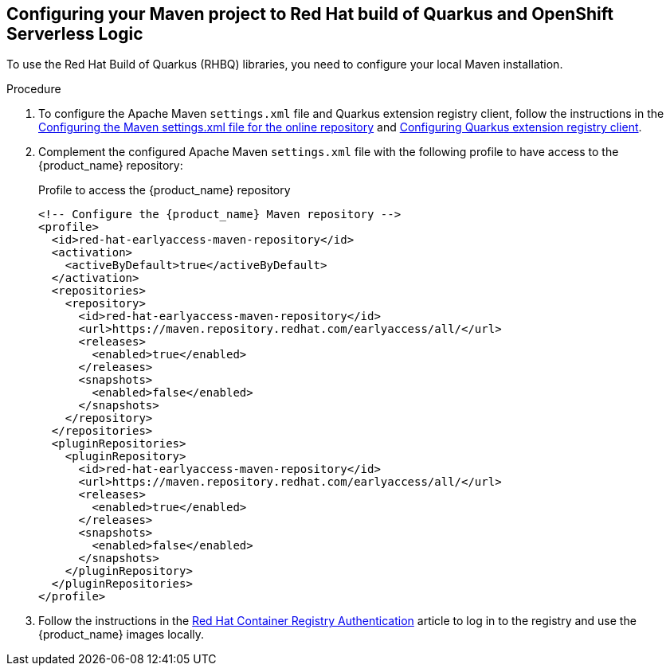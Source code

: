 :page-partial:

:rhbq_config_registry_url: https://access.redhat.com/documentation/en-us/red_hat_build_of_quarkus/quarkus-2-7/guide/f93c45bd-4feb-4f74-a70a-022e9fb41957#_9064727c-4b8a-4068-a9ba-8de6b258a14a
:rhbq_config_maven_url: https://access.redhat.com/documentation/en-us/red_hat_build_of_quarkus/quarkus-2-7/guide/f93c45bd-4feb-4f74-a70a-022e9fb41957#proc_online-maven_quarkus-getting-started
:redhat_registry_auth_url: https://access.redhat.com/RegistryAuthentication

[[proc-configuring-maven-rhbq]]
== Configuring your Maven project to Red Hat build of Quarkus and OpenShift Serverless Logic

To use the Red Hat Build of Quarkus (RHBQ) libraries, you need to configure your local Maven installation.

.Procedure
. To configure the Apache Maven `settings.xml` file and Quarkus extension registry client, follow the instructions in the link:{rhbq_config_maven_url}[Configuring the Maven settings.xml file for the online repository] and link:{rhbq_config_registry_url}[Configuring Quarkus extension registry client].
+
. Complement the configured Apache Maven `settings.xml` file with the following profile to have access to the {product_name} repository:
+
.Profile to access the {product_name} repository
[source,xml,subs="attributes+"]
----
<!-- Configure the {product_name} Maven repository -->
<profile>
  <id>red-hat-earlyaccess-maven-repository</id>
  <activation>
    <activeByDefault>true</activeByDefault>
  </activation>
  <repositories>
    <repository>
      <id>red-hat-earlyaccess-maven-repository</id>
      <url>https://maven.repository.redhat.com/earlyaccess/all/</url>
      <releases>
        <enabled>true</enabled>
      </releases>
      <snapshots>
        <enabled>false</enabled>
      </snapshots>
    </repository>
  </repositories>
  <pluginRepositories>
    <pluginRepository>
      <id>red-hat-earlyaccess-maven-repository</id>
      <url>https://maven.repository.redhat.com/earlyaccess/all/</url>
      <releases>
        <enabled>true</enabled>
      </releases>
      <snapshots>
        <enabled>false</enabled>
      </snapshots>
    </pluginRepository>
  </pluginRepositories>
</profile>
----
+
. Follow the instructions in the link:{redhat_registry_auth_url}[Red Hat Container Registry Authentication] article to log in to the registry and use the {product_name} images locally.
